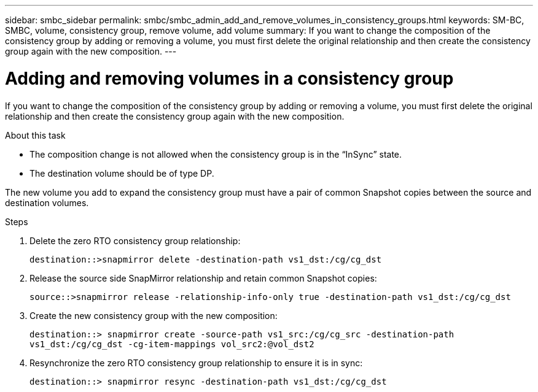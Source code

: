 ---
sidebar: smbc_sidebar
permalink: smbc/smbc_admin_add_and_remove_volumes_in_consistency_groups.html
keywords: SM-BC, SMBC, volume, consistency group, remove volume, add volume 
summary: If you want to change the composition of the consistency group by adding or removing a volume, you must first delete the original relationship and then create the consistency group again with the new composition.
---

= Adding and removing volumes in a consistency group
:hardbreaks:
:nofooter:
:icons: font
:linkattrs:
:imagesdir: ../media/

[.lead]
If you want to change the composition of the consistency group by adding or removing a volume, you must first delete the original relationship and then create the consistency group again with the new composition.

.About this task

* The composition change is not allowed when the consistency group is in the “InSync” state.
* The destination volume should be of type DP.

[Note]
The new volume you add to expand the consistency group must have a pair of common Snapshot copies between the source and destination volumes.

.Steps

. Delete the zero RTO consistency group relationship:
+
`destination::>snapmirror delete -destination-path vs1_dst:/cg/cg_dst`

. Release the source side SnapMirror relationship and retain common Snapshot copies:
+
`source::>snapmirror release -relationship-info-only true -destination-path vs1_dst:/cg/cg_dst`

. Create the new consistency group with the new composition:
+
`destination::> snapmirror create -source-path vs1_src:/cg/cg_src -destination-path vs1_dst:/cg/cg_dst -cg-item-mappings vol_src2:@vol_dst2`

. Resynchronize the zero RTO consistency group relationship to ensure it is in sync:
+
`destination::> snapmirror resync -destination-path vs1_dst:/cg/cg_dst`
